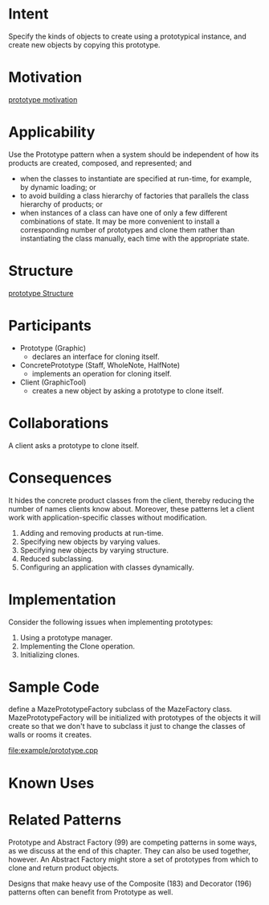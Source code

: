 * Intent
  Specify the kinds of objects to create using a prototypical instance, and
  create new objects by copying this prototype.
* Motivation
  [[file:img/Prototype%20motivation.png][prototype motivation]]
* Applicability
  Use the Prototype pattern when a system should be independent of how its products
  are created, composed, and represented; and
  - when the classes to instantiate are specified at run-time, for example, by
    dynamic loading; or
  - to avoid building a class hierarchy of factories that parallels the class
    hierarchy of products; or
  - when instances of a class can have one of only a few different combinations
    of state. It may be more convenient to install a corresponding number of
    prototypes and clone them rather than instantiating the class manually, each
    time with the appropriate state.
* Structure 
  [[file:img/prototype%20Structure.png][prototype Structure]]
* Participants
  - Prototype (Graphic)
    - declares an interface for cloning itself.
  - ConcretePrototype (Staff, WholeNote, HalfNote)
    - implements an operation for cloning itself.
  - Client (GraphicTool)
    - creates a new object by asking a prototype to clone itself.
* Collaborations
  A client asks a prototype to clone itself.
* Consequences
  It hides the concrete product classes from the client, thereby reducing the
  number of names clients know about. Moreover, these patterns let a client work
  with application-specific classes without modification.

  1. Adding and removing products at run-time.
  2. Specifying new objects by varying values.
  3. Specifying new objects by varying structure.
  4. Reduced subclassing.
  5. Configuring an application with classes dynamically.
* Implementation
  Consider the following issues when implementing prototypes:
  1. Using a prototype manager.
  2. Implementing the Clone operation.
  3. Initializing clones.
* Sample Code
  define a MazePrototypeFactory subclass of the MazeFactory class.
  MazePrototypeFactory will be initialized with prototypes of the objects it
  will create so that we don't have to subclass it just to change the classes of
  walls or rooms it creates.
  
  [[file:example/prototype.cpp]]
* Known Uses
* Related Patterns
  Prototype and Abstract Factory (99) are competing patterns in some ways, as we
  discuss at the end of this chapter. They can also be used together, however.
  An Abstract Factory might store a set of prototypes from which to clone and
  return product objects.

  Designs that make heavy use of the Composite (183) and Decorator (196)
  patterns often can benefit from Prototype as well.
